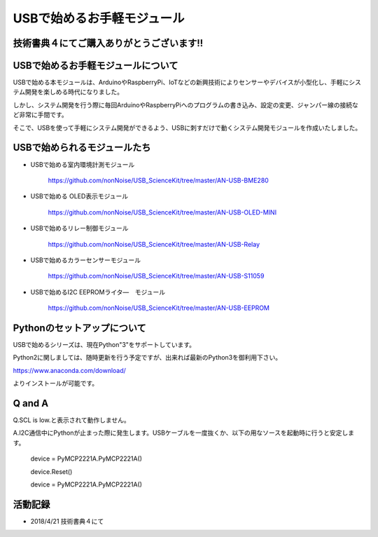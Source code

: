 ==================================================
USBで始めるお手軽モジュール
==================================================

技術書典４にてご購入ありがとうございます!!
^^^^^^^^^^^^^^^^^^^^^^^^^^^^^^^^^^^^^^^^^^^^^^^^^^^^^^^^^^^^^^^^^^^^^^^^^^^^^

.. image:: ./img/20180421_01.jpg

USBで始めるお手軽モジュールについて
^^^^^^^^^^^^^^^^^^^^^^^^^^^^^^^^^^^^^^^^^^^^^^^^^^^^^^^^^^^^^^^^^^^^^^^^^^^^^
USBで始める本モジュールは、ArduinoやRaspberryPi、IoTなどの新興技術によりセンサーやデバイスが小型化し、手軽にシステム開発を楽しめる時代になりました。

しかし、システム開発を行う際に毎回ArduinoやRaspberryPiへのプログラムの書き込み、設定の変更、ジャンパー線の接続など非常に手間です。

そこで、USBを使って手軽にシステム開発ができるよう、USBに刺すだけで動くシステム開発モジュールを作成いたしました。

USBで始められるモジュールたち
^^^^^^^^^^^^^^^^^^^^^^^^^^^^^^^^^^^^^^^^^^^^^^^^^^^^^^^^^^^^^^^^^^^^^^^^^^^^^

- USBで始める室内環境計測モジュール

	https://github.com/nonNoise/USB_ScienceKit/tree/master/AN-USB-BME280

- USBで始める OLED表示モジュール

	https://github.com/nonNoise/USB_ScienceKit/tree/master/AN-USB-OLED-MINI

- USBで始めるリレー制御モジュール

	https://github.com/nonNoise/USB_ScienceKit/tree/master/AN-USB-Relay

- USBで始めるカラーセンサーモジュール

	https://github.com/nonNoise/USB_ScienceKit/tree/master/AN-USB-S11059

- USBで始めるI2C EEPROMライタ―　モジュール

	https://github.com/nonNoise/USB_ScienceKit/tree/master/AN-USB-EEPROM

Pythonのセットアップについて
^^^^^^^^^^^^^^^^^^^^^^^^^^^^^^^^^^^^^^^^^^^^^^^^^^^^^^^^^^^^^^^^^^^^^^^^^^^^^
USBで始めるシリーズは、現在Python"3"をサポートしています。

Python2に関しましては、随時更新を行う予定ですが、出来れば最新のPython3を御利用下さい。

https://www.anaconda.com/download/

よりインストールが可能です。





Q and A
^^^^^^^^^^^^^^^^^^^^^^^^^^^^^^^^^^^^^^^^^^^^^^^^^^^^^^^^^^^^^^^^^^^^^^^^^^^^^

Q.SCL is low.と表示されて動作しません。

A.I2C通信中にPythonが止まった際に発生します。USBケーブルを一度抜くか、以下の用なソースを起動時に行うと安定します。

	device = PyMCP2221A.PyMCP2221A()

	device.Reset()

	device = PyMCP2221A.PyMCP2221A()



活動記録
^^^^^^^^^^^^^^^^^^^^^^^^^^^^^^^^^^^^^^^^^^^^^^^^^^^^^^^^^^^^^^^^^^^^^^^^^^^^^

- 2018/4/21 技術書典４にて

.. image:: ./img/20180421_02.jpg

.. image:: ./img/20180421_03.jpg

.. image:: ./img/20180421_04.jpg

.. image:: ./img/20180421_05.jpg
